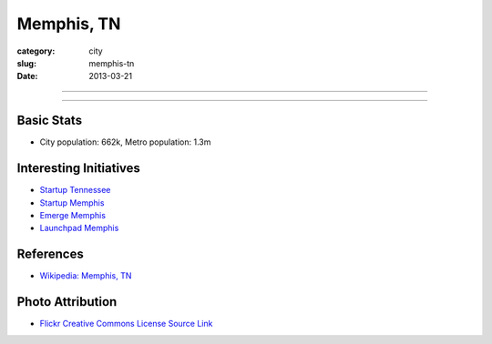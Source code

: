 Memphis, TN
===========

:category: city
:slug: memphis-tn
:date: 2013-03-21

----

.. image:: ../img/memphis-tn.jpg
  :width: 640px
  :height: 480px
  :alt: Downtown Memphis, TN

----

Basic Stats
-----------
* City population: 662k, Metro population: 1.3m

Interesting Initiatives
-----------------------
* `Startup Tennessee <http://www.startuptn.com/>`_
* `Startup Memphis <http://startupmemphis.com/>`_
* `Emerge Memphis <http://www.emergememphis.org/>`_
* `Launchpad Memphis <http://www.launchmemphis.com/launchpad/>`_

References
----------
* `Wikipedia: Memphis, TN <http://en.wikipedia.org/wiki/Memphis,_Tennessee>`_

Photo Attribution
-----------------
* `Flickr Creative Commons License Source Link <http://www.flickr.com/photos/wolfriver/454797575/>`_
